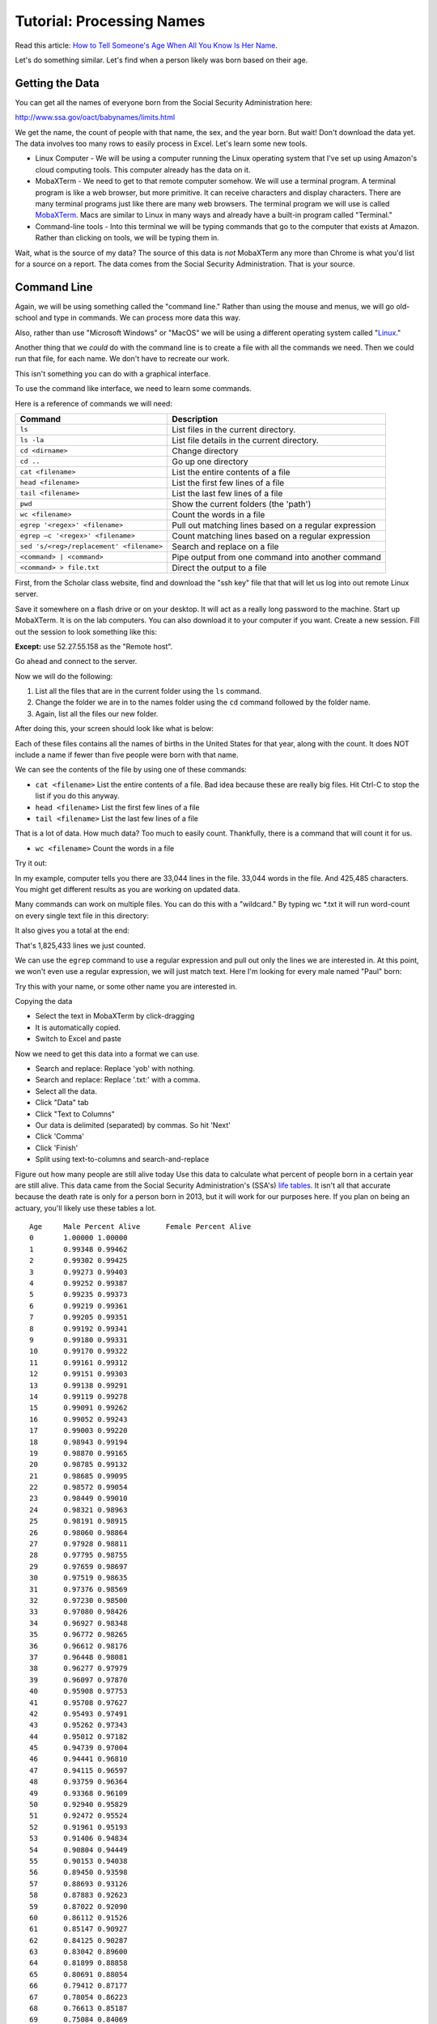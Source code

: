 Tutorial: Processing Names
==========================

Read this article: `How to Tell Someone's Age When All You Know Is Her Name`_.

Let's do something similar. Let's find when a person likely was born based on
their age.

Getting the Data
----------------

You can get all the names of everyone born from the Social Security
Administration here:

http://www.ssa.gov/oact/babynames/limits.html

We get the name, the count of people with that name, the sex, and the year born.
But wait! Don't download the data yet.
The data involves too many rows to easily process in Excel.
Let's learn some new tools.

* Linux Computer - We will be using a computer running the Linux operating
  system that I've set up using Amazon's cloud computing tools. This computer
  already has the data on it.
* MobaXTerm - We need to get to that remote computer somehow. We will use a
  terminal program. A terminal program is like a web browser, but more primitive.
  It can receive characters and display characters. There are many terminal
  programs just like there are many web browsers. The terminal program we will
  use is called MobaXTerm_. Macs are similar to Linux in many ways and already
  have a built-in program called "Terminal."
* Command-line tools - Into this terminal we will be typing commands that go
  to the computer that exists at Amazon. Rather than clicking on tools, we will
  be typing them in.

Wait, what is the source of my data? The source of this data is *not*
MobaXTerm any more than Chrome is what you'd list for a source on a report.
The data comes from the Social Security Administration. That is your source.

Command Line
------------

Again, we will be using something called the "command line." Rather than using the
mouse and menus, we will go old-school and type in commands. We can process
more data this way.

Also, rather than use "Microsoft Windows" or "MacOS" we will be using a different
operating system called "Linux_."

Another thing that we *could* do with the command line is to create a file
with all the commands we need. Then we could run that file, for each name. We
don't have to recreate our work.

This isn't something you can do with a graphical interface.

To use the command like interface, we need to learn some commands.

Here is a reference of commands we will need:

======================================== =====================================
Command                                  Description
======================================== =====================================
``ls``                                   List files in the current directory.
``ls -la``                               List file details in the current directory.
``cd <dirname>``                         Change directory
``cd ..``                                Go up one directory
``cat <filename>``                       List the entire contents of a file
``head <filename>``                      List the first few lines of a file
``tail <filename>``                      List the last few lines of a file
``pwd``	                                 Show the current folders (the 'path')
``wc <filename>``	                     Count the words in a file
``egrep '<regex>' <filename>``           Pull out matching lines based on a regular expression
``egrep –c '<regex>' <filename>``        Count matching lines based on a regular expression
``sed 's/<reg>/replacement' <filename>`` Search and replace on a file
``<command> | <command>``                Pipe output from one command into another command
``<command> > file.txt``                 Direct the output to a file
======================================== =====================================


First, from the Scholar class website, find and download the "ssh key" file that
that will let us log into out remote Linux server.

.. image:: finding_the_key.png
    :width: 450px
    :align: center
    :alt: alt

Save it somewhere on a flash drive or on your desktop.
It will act as a really long password to the machine.
Start up MobaXTerm. It is on the lab computers. You can also download it to
your computer if you want. Create a new session. Fill out the session to look
something like this:


.. image:: creating_session.png
    :width: 640px
    :align: center
    :alt: alt

**Except:** use 52.27.55.158 as the "Remote host".

Go ahead and connect to the server.

Now we will do the following:

1. List all the files that are in the current folder using the ``ls`` command.
2. Change the folder we are in to the names folder using the ``cd`` command
   followed by the folder name.
3. Again, list all the files our new folder.

After doing this, your screen should look like what is below:

.. image:: list_files.png
    :width: 640px
    :align: center
    :alt: alt

Each of these files contains all the names of births in the United States
for that year, along with the count. It does NOT include a name if fewer
than five people were born with that name.

We can see the contents of the file by using one of these commands:

* ``cat <filename>``	List the entire contents of a file. Bad idea because these are really big files. Hit Ctrl-C to stop the list if you do this anyway.
* ``head <filename>``	List the first few lines of a file
* ``tail <filename>``	List the last few lines of a file

That is a lot of data. How much data? Too much to easily count. Thankfully,
there is a command that will count it for us.

* ``wc <filename>``	Count the words in a file

Try it out:

.. image:: wc.png
    :width: 400px
    :align: center
    :alt: alt

In my example, computer tells you there are 33,044 lines in the file. 33,044 words in the
file. And 425,485 characters. You might get different results as you are working
on updated data.

Many commands can work on multiple files. You can do this with a "wildcard."
By typing wc *.txt it will run word-count on every single text file in this
directory:

.. image:: wc2.png
    :width: 350px
    :align: center
    :alt: alt

It also gives you a total at the end:

.. image:: wc3.png
    :width: 350px
    :align: center
    :alt: alt

That's 1,825,433 lines we just counted.
 
We can use the ``egrep`` command to use a regular expression and pull out only
the lines we
are interested in. At this point, we won't even use a regular expression, we
will just match text. Here I'm looking for every male named "Paul" born:

.. image:: egrep.png
    :width: 400px
    :align: center
    :alt: alt

Try this with your name, or some other name you are interested in.

Copying the data

* Select the text in MobaXTerm by click-dragging
* It is automatically copied.
* Switch to Excel and paste

Now we need to get this data into a format we can use.

* Search and replace: Replace 'yob' with nothing.
* Search and replace: Replace '.txt:' with a comma.
* Select all the data.
* Click "Data" tab
* Click "Text to Columns"
* Our data is delimited (separated) by commas. So hit 'Next'
* Click 'Comma'
* Click 'Finish'
* Split using text-to-columns and search-and-replace

Figure out how many people are still alive today
Use this data to calculate what percent of people born in a certain year are
still alive. This data came from the Social Security Administration's (SSA's)
`life tables <https://www.ssa.gov/oact/STATS/table4c6.html>`_.
It isn't all that
accurate because the death rate is only for a person born in 2013, but it will
work for our purposes here.
If you plan on being an actuary, you'll likely use these tables a lot.

::

	Age	Male Percent Alive	Female Percent Alive
	0	1.00000	1.00000
	1	0.99348	0.99462
	2	0.99302	0.99425
	3	0.99273	0.99403
	4	0.99252	0.99387
	5	0.99235	0.99373
	6	0.99219	0.99361
	7	0.99205	0.99351
	8	0.99192	0.99341
	9	0.99180	0.99331
	10	0.99170	0.99322
	11	0.99161	0.99312
	12	0.99151	0.99303
	13	0.99138	0.99291
	14	0.99119	0.99278
	15	0.99091	0.99262
	16	0.99052	0.99243
	17	0.99003	0.99220
	18	0.98943	0.99194
	19	0.98870	0.99165
	20	0.98785	0.99132
	21	0.98685	0.99095
	22	0.98572	0.99054
	23	0.98449	0.99010
	24	0.98321	0.98963
	25	0.98191	0.98915
	26	0.98060	0.98864
	27	0.97928	0.98811
	28	0.97795	0.98755
	29	0.97659	0.98697
	30	0.97519	0.98635
	31	0.97376	0.98569
	32	0.97230	0.98500
	33	0.97080	0.98426
	34	0.96927	0.98348
	35	0.96772	0.98265
	36	0.96612	0.98176
	37	0.96448	0.98081
	38	0.96277	0.97979
	39	0.96097	0.97870
	40	0.95908	0.97753
	41	0.95708	0.97627
	42	0.95493	0.97491
	43	0.95262	0.97343
	44	0.95012	0.97182
	45	0.94739	0.97004
	46	0.94441	0.96810
	47	0.94115	0.96597
	48	0.93759	0.96364
	49	0.93368	0.96109
	50	0.92940	0.95829
	51	0.92472	0.95524
	52	0.91961	0.95193
	53	0.91406	0.94834
	54	0.90804	0.94449
	55	0.90153	0.94038
	56	0.89450	0.93598
	57	0.88693	0.93126
	58	0.87883	0.92623
	59	0.87022	0.92090
	60	0.86112	0.91526
	61	0.85147	0.90927
	62	0.84125	0.90287
	63	0.83042	0.89600
	64	0.81899	0.88858
	65	0.80691	0.88054
	66	0.79412	0.87177
	67	0.78054	0.86223
	68	0.76613	0.85187
	69	0.75084	0.84069
	70	0.73461	0.82864
	71	0.71732	0.81561
	72	0.69889	0.80147
	73	0.67930	0.78616
	74	0.65853	0.76961
	75	0.63657	0.75177
	76	0.61329	0.73244
	77	0.58859	0.71148
	78	0.56249	0.68888
	79	0.53504	0.66467
	80	0.50629	0.63880
	81	0.47621	0.61114
	82	0.44484	0.58159
	83	0.41233	0.55016
	84	0.37890	0.51694
	85	0.34482	0.48205
	86	0.31040	0.44565
	87	0.27598	0.40796
	88	0.24201	0.36933
	89	0.20896	0.33017
	90	0.17735	0.29104
	91	0.14768	0.25257
	92	0.12043	0.21542
	93	0.09599	0.18027
	94	0.07463	0.14775
	95	0.05647	0.11839
	96	0.04157	0.09267
	97	0.02977	0.07083
	98	0.02075	0.05285
	99	0.01410	0.03852
	100	0.00935	0.02745
	101	0.00605	0.01909
	102	0.00380	0.01292
	103	0.00232	0.00850
	104	0.00137	0.00541
	105	0.00078	0.00333
	106	0.00043	0.00197
	107	0.00023	0.00112
	108	0.00011	0.00061
	109	0.00005	0.00031
	110	0.00002	0.00015
	111	0.00001	0.00007
	112	0.00000	0.00003
	113	0.00000	0.00001



Create a graph similar to the following for your name of choice:

.. image:: final_result.png
    :width: 640px
    :align: center
    :alt: alt

We could actually process the data and create the graph completely with the command line. That's a bit more involved than this tutorial will get into. But know this: it is possible to automatically create one of these graphs for every single name.

.. _How to Tell Someone's Age When All You Know Is Her Name: http://fivethirtyeight.com/features/how-to-tell-someones-age-when-all-you-know-is-her-name/
.. _Linux: https://en.wikipedia.org/wiki/Linux
.. _MobaXTerm: http://mobaxterm.mobatek.net/